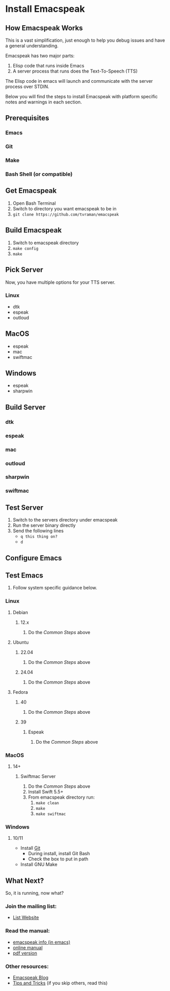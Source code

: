 * Install Emacspeak

** How Emacspeak Works
This is a vast simplification, just enough to help you debug issues and have a
general understanding.

Emacspeak has two major parts:
  1. Elisp code that runs inside Emacs
  2. A server process that runs does the Text-To-Speech (TTS)

The Elisp code in emacs will launch and communicate with the server process over
STDIN.

Below you will find the steps to install Emacspeak with platform specific notes
and warnings in each section. 

** Prerequisites

*** Emacs

*** Git

*** Make

*** Bash Shell (or compatible)


** Get Emacspeak
 1. Open Bash Terminal
 2. Switch to directory you want emacspeak to be in
 3. =git clone https://github.com/tvraman/emacspeak=

** Build Emacspeak
 1. Switch to emacspeak directory
 2. =make config=
 3. =make=

** Pick Server
Now, you have multiple options for your TTS server.

*** Linux
  - dtk
  - espeak
  - outloud

** MacOS
  - espeak
  - mac
  - swiftmac

** Windows
  - espeak 
  - sharpwin

** Build Server

*** dtk
*** espeak
*** mac
*** outloud
*** sharpwin
*** swiftmac

** Test Server
 1. Switch to the servers directory under emacspeak
 2. Run the server binary directly
 3. Send the following lines
    - =q this thing on?=
    - =d=

** Configure Emacs

** Test Emacs








 3. Follow system specific guidance below.

*** Linux
**** Debian
***** 12.x
 1. Do the [[common][Common Steps]] above

**** Ubuntu
***** 22.04
 1. Do the [[Common Steps]] above

***** 24.04
 1. Do the [[Common Steps]] above

**** Fedora
***** 40
 1. Do the [[Common Steps]] above

***** 39
****** Espeak
 1. Do the [[Common Steps]] above

*** MacOS
**** 14+
***** Swiftmac Server
 1. Do the [[Common Steps]] above
 2. Install Swift 5.5+
 3. From emacspeak directory run:
    1. =make clean=
    2. =make=
    3. =make swiftmac=

*** Windows
**** 10/11
    - Install [[https://git-scm.com/download/win][Git]]
      - During install, install Git Bash
      - Check the box to put in path
    - Install GNU Make
      
** What Next?
So, it is running, now what?

*** Join the mailing list:
 - [[https://mail.emacspeak.net][List Website]]

*** Read the manual:
 - [[info:emacspeak][emacspeak info (in emacs)]]
 - [[https://tvraman.github.io/emacspeak/manual/][online manual]]
 - [[https://tvraman.github.io/emacspeak/manual/emacspeak.pdf][pdf version]]

*** Other resources:
 - [[https://emacspeak.blogspot.com/][Emacspeak Blog]]
 - [[https://tvraman.github.io/emacspeak/tips.html][Tips and Tricks]] (if you skip others, read this)

